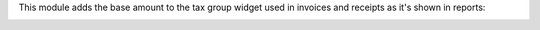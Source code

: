This module adds the base amount to the tax group widget used in invoices and receipts
as it's shown in reports:

.. image:: ../static/description/account_tax_group_widget_base_amount.png
   :width: 800 px
